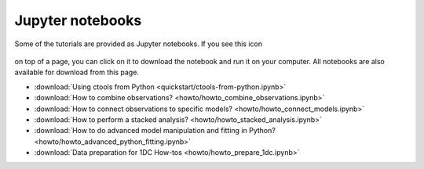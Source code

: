 .. _sec_notebooks:

Jupyter notebooks
=================

Some of the tutorials are provided as Jupyter notebooks. If you see
this icon

.. figure:: ../../_static/download-notebook.jpg
   :width: 100px
   :align: center

on top of a page, you can click on it to download the notebook and run
it on your computer. All notebooks are also available for download from
this page.

* :download:`Using ctools from Python <quickstart/ctools-from-python.ipynb>`
* :download:`How to combine observations? <howto/howto_combine_observations.ipynb>`
* :download:`How to connect observations to specific models? <howto/howto_connect_models.ipynb>`
* :download:`How to perform a stacked analysis? <howto/howto_stacked_analysis.ipynb>`
* :download:`How to do advanced model manipulation and fitting in Python? <howto/howto_advanced_python_fitting.ipynb>`
* :download:`Data preparation for 1DC How-tos <howto/howto_prepare_1dc.ipynb>`
